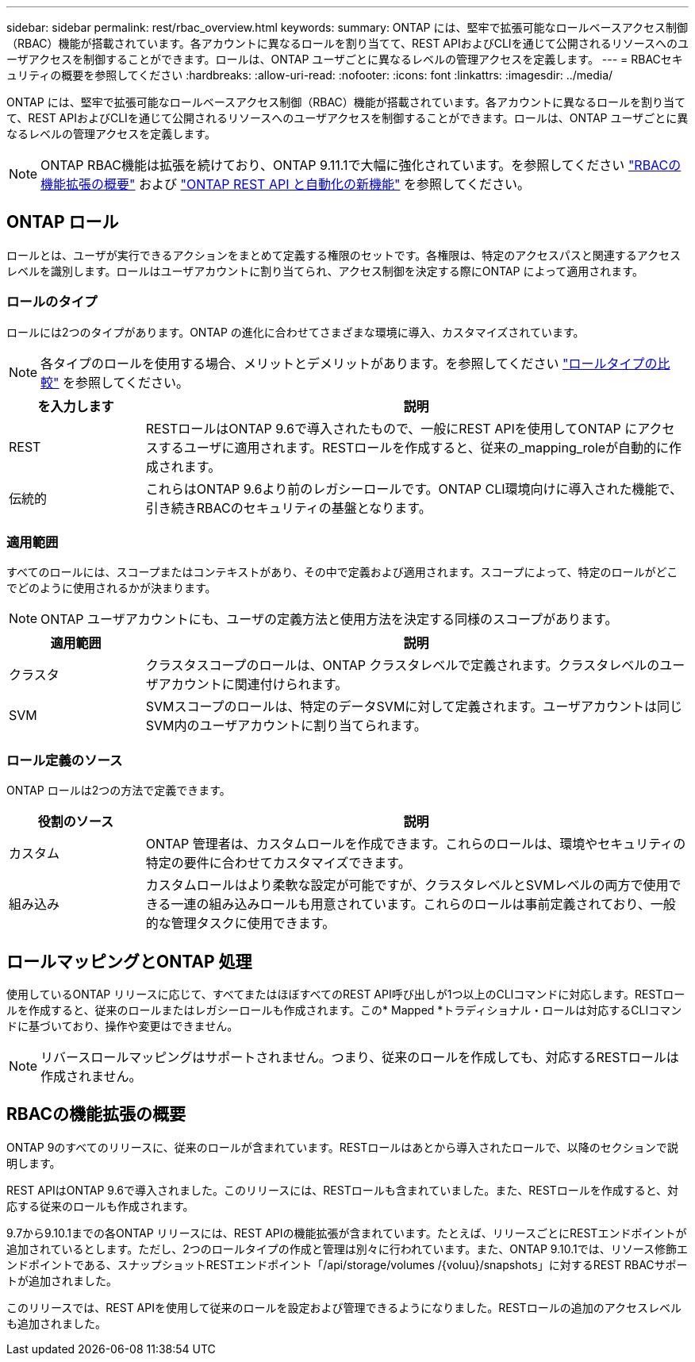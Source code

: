 ---
sidebar: sidebar 
permalink: rest/rbac_overview.html 
keywords:  
summary: ONTAP には、堅牢で拡張可能なロールベースアクセス制御（RBAC）機能が搭載されています。各アカウントに異なるロールを割り当てて、REST APIおよびCLIを通じて公開されるリソースへのユーザアクセスを制御することができます。ロールは、ONTAP ユーザごとに異なるレベルの管理アクセスを定義します。 
---
= RBACセキュリティの概要を参照してください
:hardbreaks:
:allow-uri-read: 
:nofooter: 
:icons: font
:linkattrs: 
:imagesdir: ../media/


[role="lead"]
ONTAP には、堅牢で拡張可能なロールベースアクセス制御（RBAC）機能が搭載されています。各アカウントに異なるロールを割り当てて、REST APIおよびCLIを通じて公開されるリソースへのユーザアクセスを制御することができます。ロールは、ONTAP ユーザごとに異なるレベルの管理アクセスを定義します。


NOTE: ONTAP RBAC機能は拡張を続けており、ONTAP 9.11.1で大幅に強化されています。を参照してください link:../rest/rbac_overview.html#summary-of-rbac-evolution["RBACの機能拡張の概要"] および link:../rn/whats_new.html["ONTAP REST API と自動化の新機能"] を参照してください。



== ONTAP ロール

ロールとは、ユーザが実行できるアクションをまとめて定義する権限のセットです。各権限は、特定のアクセスパスと関連するアクセスレベルを識別します。ロールはユーザアカウントに割り当てられ、アクセス制御を決定する際にONTAP によって適用されます。



=== ロールのタイプ

ロールには2つのタイプがあります。ONTAP の進化に合わせてさまざまな環境に導入、カスタマイズされています。


NOTE: 各タイプのロールを使用する場合、メリットとデメリットがあります。を参照してください link:../rest/work_roles_users.html#comparing-the-role-types["ロールタイプの比較"] を参照してください。

[cols="20,80"]
|===
| を入力します | 説明 


| REST | RESTロールはONTAP 9.6で導入されたもので、一般にREST APIを使用してONTAP にアクセスするユーザに適用されます。RESTロールを作成すると、従来の_mapping_roleが自動的に作成されます。 


| 伝統的 | これらはONTAP 9.6より前のレガシーロールです。ONTAP CLI環境向けに導入された機能で、引き続きRBACのセキュリティの基盤となります。 
|===


=== 適用範囲

すべてのロールには、スコープまたはコンテキストがあり、その中で定義および適用されます。スコープによって、特定のロールがどこでどのように使用されるかが決まります。


NOTE: ONTAP ユーザアカウントにも、ユーザの定義方法と使用方法を決定する同様のスコープがあります。

[cols="20,80"]
|===
| 適用範囲 | 説明 


| クラスタ | クラスタスコープのロールは、ONTAP クラスタレベルで定義されます。クラスタレベルのユーザアカウントに関連付けられます。 


| SVM | SVMスコープのロールは、特定のデータSVMに対して定義されます。ユーザアカウントは同じSVM内のユーザアカウントに割り当てられます。 
|===


=== ロール定義のソース

ONTAP ロールは2つの方法で定義できます。

[cols="20,80"]
|===
| 役割のソース | 説明 


| カスタム | ONTAP 管理者は、カスタムロールを作成できます。これらのロールは、環境やセキュリティの特定の要件に合わせてカスタマイズできます。 


| 組み込み | カスタムロールはより柔軟な設定が可能ですが、クラスタレベルとSVMレベルの両方で使用できる一連の組み込みロールも用意されています。これらのロールは事前定義されており、一般的な管理タスクに使用できます。 
|===


== ロールマッピングとONTAP 処理

使用しているONTAP リリースに応じて、すべてまたはほぼすべてのREST API呼び出しが1つ以上のCLIコマンドに対応します。RESTロールを作成すると、従来のロールまたはレガシーロールも作成されます。この* Mapped *トラディショナル・ロールは対応するCLIコマンドに基づいており、操作や変更はできません。


NOTE: リバースロールマッピングはサポートされません。つまり、従来のロールを作成しても、対応するRESTロールは作成されません。



== RBACの機能拡張の概要

ONTAP 9のすべてのリリースに、従来のロールが含まれています。RESTロールはあとから導入されたロールで、以降のセクションで説明します。

REST APIはONTAP 9.6で導入されました。このリリースには、RESTロールも含まれていました。また、RESTロールを作成すると、対応する従来のロールも作成されます。

9.7から9.10.1までの各ONTAP リリースには、REST APIの機能拡張が含まれています。たとえば、リリースごとにRESTエンドポイントが追加されているとします。ただし、2つのロールタイプの作成と管理は別々に行われています。また、ONTAP 9.10.1では、リソース修飾エンドポイントである、スナップショットRESTエンドポイント「/api/storage/volumes /{voluu}/snapshots」に対するREST RBACサポートが追加されました。

このリリースでは、REST APIを使用して従来のロールを設定および管理できるようになりました。RESTロールの追加のアクセスレベルも追加されました。
